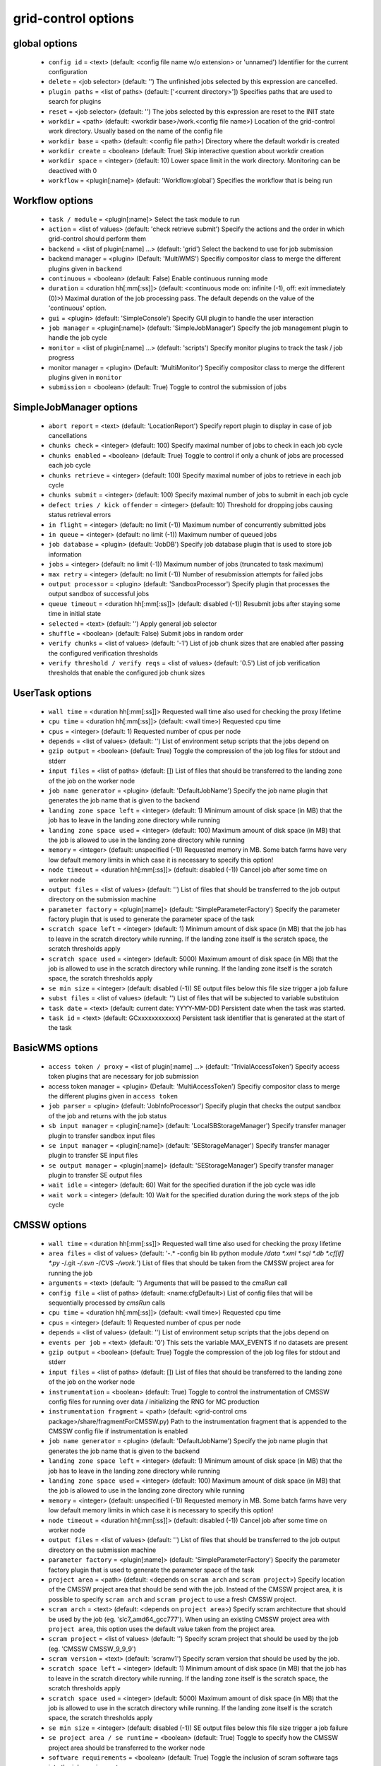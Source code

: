 grid-control options
====================

global options
--------------

  * ``config id`` = <text> (default: <config file name w/o extension> or 'unnamed')
    Identifier for the current configuration
  * ``delete`` = <job selector> (default: '')
    The unfinished jobs selected by this expression are cancelled.
  * ``plugin paths`` = <list of paths> (default: ['<current directory>'])
    Specifies paths that are used to search for plugins
  * ``reset`` = <job selector> (default: '')
    The jobs selected by this expression are reset to the INIT state
  * ``workdir`` = <path> (default: <workdir base>/work.<config file name>)
    Location of the grid-control work directory. Usually based on the name of the config file
  * ``workdir base`` = <path> (default: <config file path>)
    Directory where the default workdir is created
  * ``workdir create`` = <boolean> (default: True)
    Skip interactive question about workdir creation
  * ``workdir space`` = <integer> (default: 10)
    Lower space limit in the work directory. Monitoring can be deactived with 0
  * ``workflow`` = <plugin[:name]> (default: 'Workflow:global')
    Specifies the workflow that is being run

Workflow options
----------------

  * ``task / module`` = <plugin[:name]>
    Select the task module to run
  * ``action`` = <list of values> (default: 'check retrieve submit')
    Specify the actions and the order in which grid-control should perform them
  * ``backend`` = <list of plugin[:name] ...> (default: 'grid')
    Select the backend to use for job submission
  * backend manager = <plugin> (Default: 'MultiWMS')
    Specifiy compositor class to merge the different plugins given in ``backend``
  * ``continuous`` = <boolean> (default: False)
    Enable continuous running mode
  * ``duration`` = <duration hh[:mm[:ss]]> (default: <continuous mode on: infinite (-1), off: exit immediately (0)>)
    Maximal duration of the job processing pass. The default depends on the value of the 'continuous' option.
  * ``gui`` = <plugin> (default: 'SimpleConsole')
    Specify GUI plugin to handle the user interaction
  * ``job manager`` = <plugin[:name]> (default: 'SimpleJobManager')
    Specify the job management plugin to handle the job cycle
  * ``monitor`` = <list of plugin[:name] ...> (default: 'scripts')
    Specify monitor plugins to track the task / job progress
  * monitor manager = <plugin> (Default: 'MultiMonitor')
    Specifiy compositor class to merge the different plugins given in ``monitor``
  * ``submission`` = <boolean> (default: True)
    Toggle to control the submission of jobs

SimpleJobManager options
------------------------

  * ``abort report`` = <text> (default: 'LocationReport')
    Specify report plugin to display in case of job cancellations
  * ``chunks check`` = <integer> (default: 100)
    Specify maximal number of jobs to check in each job cycle
  * ``chunks enabled`` = <boolean> (default: True)
    Toggle to control if only a chunk of jobs are processed each job cycle
  * ``chunks retrieve`` = <integer> (default: 100)
    Specify maximal number of jobs to retrieve in each job cycle
  * ``chunks submit`` = <integer> (default: 100)
    Specify maximal number of jobs to submit in each job cycle
  * ``defect tries / kick offender`` = <integer> (default: 10)
    Threshold for dropping jobs causing status retrieval errors
  * ``in flight`` = <integer> (default: no limit (-1))
    Maximum number of concurrently submitted jobs
  * ``in queue`` = <integer> (default: no limit (-1))
    Maximum number of queued jobs
  * ``job database`` = <plugin> (default: 'JobDB')
    Specify job database plugin that is used to store job information
  * ``jobs`` = <integer> (default: no limit (-1))
    Maximum number of jobs (truncated to task maximum)
  * ``max retry`` = <integer> (default: no limit (-1))
    Number of resubmission attempts for failed jobs
  * ``output processor`` = <plugin> (default: 'SandboxProcessor')
    Specify plugin that processes the output sandbox of successful jobs
  * ``queue timeout`` = <duration hh[:mm[:ss]]> (default: disabled (-1))
    Resubmit jobs after staying some time in initial state
  * ``selected`` = <text> (default: '')
    Apply general job selector
  * ``shuffle`` = <boolean> (default: False)
    Submit jobs in random order
  * ``verify chunks`` = <list of values> (default: '-1')
    List of job chunk sizes that are enabled after passing the configured verification thresholds
  * ``verify threshold / verify reqs`` = <list of values> (default: '0.5')
    List of job verification thresholds that enable the configured job chunk sizes

UserTask options
----------------

  * ``wall time`` = <duration hh[:mm[:ss]]>
    Requested wall time also used for checking the proxy lifetime
  * ``cpu time`` = <duration hh[:mm[:ss]]> (default: <wall time>)
    Requested cpu time
  * ``cpus`` = <integer> (default: 1)
    Requested number of cpus per node
  * ``depends`` = <list of values> (default: '')
    List of environment setup scripts that the jobs depend on
  * ``gzip output`` = <boolean> (default: True)
    Toggle the compression of the job log files for stdout and stderr
  * ``input files`` = <list of paths> (default: [])
    List of files that should be transferred to the landing zone of the job on the worker node
  * ``job name generator`` = <plugin> (default: 'DefaultJobName')
    Specify the job name plugin that generates the job name that is given to the backend
  * ``landing zone space left`` = <integer> (default: 1)
    Minimum amount of disk space (in MB) that the job has to leave in the landing zone directory while running
  * ``landing zone space used`` = <integer> (default: 100)
    Maximum amount of disk space (in MB) that the job is allowed to use in the landing zone directory while running
  * ``memory`` = <integer> (default: unspecified (-1))
    Requested memory in MB. Some batch farms have very low default memory limits in which case it is necessary to specify this option!
  * ``node timeout`` = <duration hh[:mm[:ss]]> (default: disabled (-1))
    Cancel job after some time on worker node
  * ``output files`` = <list of values> (default: '')
    List of files that should be transferred to the job output directory on the submission machine
  * ``parameter factory`` = <plugin[:name]> (default: 'SimpleParameterFactory')
    Specify the parameter factory plugin that is used to generate the parameter space of the task
  * ``scratch space left`` = <integer> (default: 1)
    Minimum amount of disk space (in MB) that the job has to leave in the scratch directory while running. If the landing zone itself is the scratch space, the scratch thresholds apply
  * ``scratch space used`` = <integer> (default: 5000)
    Maximum amount of disk space (in MB) that the job is allowed to use in the scratch directory while running. If the landing zone itself is the scratch space, the scratch thresholds apply
  * ``se min size`` = <integer> (default: disabled (-1))
    SE output files below this file size trigger a job failure
  * ``subst files`` = <list of values> (default: '')
    List of files that will be subjected to variable substituion
  * ``task date`` = <text> (default: current date: YYYY-MM-DD)
    Persistent date when the task was started.
  * ``task id`` = <text> (default: GCxxxxxxxxxxxx)
    Persistent task identifier that is generated at the start of the task

BasicWMS options
----------------

  * ``access token / proxy`` = <list of plugin[:name] ...> (default: 'TrivialAccessToken')
    Specify access token plugins that are necessary for job submission
  * access token manager = <plugin> (Default: 'MultiAccessToken')
    Specifiy compositor class to merge the different plugins given in ``access token``
  * ``job parser`` = <plugin> (default: 'JobInfoProcessor')
    Specify plugin that checks the output sandbox of the job and returns with the job status
  * ``sb input manager`` = <plugin[:name]> (default: 'LocalSBStorageManager')
    Specify transfer manager plugin to transfer sandbox input files
  * ``se input manager`` = <plugin[:name]> (default: 'SEStorageManager')
    Specify transfer manager plugin to transfer SE input files
  * ``se output manager`` = <plugin[:name]> (default: 'SEStorageManager')
    Specify transfer manager plugin to transfer SE output files
  * ``wait idle`` = <integer> (default: 60)
    Wait for the specified duration if the job cycle was idle
  * ``wait work`` = <integer> (default: 10)
    Wait for the specified duration during the work steps of the job cycle

CMSSW options
-------------

  * ``wall time`` = <duration hh[:mm[:ss]]>
    Requested wall time also used for checking the proxy lifetime
  * ``area files`` = <list of values> (default: '-.* -config bin lib python module */data *.xml *.sql *.db *.cf[if] *.py -*/.git -*/.svn -*/CVS -*/work.*')
    List of files that should be taken from the CMSSW project area for running the job
  * ``arguments`` = <text> (default: '')
    Arguments that will be passed to the *cmsRun* call
  * ``config file`` = <list of paths> (default: <name:cfgDefault>)
    List of config files that will be sequentially processed by *cmsRun* calls
  * ``cpu time`` = <duration hh[:mm[:ss]]> (default: <wall time>)
    Requested cpu time
  * ``cpus`` = <integer> (default: 1)
    Requested number of cpus per node
  * ``depends`` = <list of values> (default: '')
    List of environment setup scripts that the jobs depend on
  * ``events per job`` = <text> (default: '0')
    This sets the variable MAX_EVENTS if no datasets are present
  * ``gzip output`` = <boolean> (default: True)
    Toggle the compression of the job log files for stdout and stderr
  * ``input files`` = <list of paths> (default: [])
    List of files that should be transferred to the landing zone of the job on the worker node
  * ``instrumentation`` = <boolean> (default: True)
    Toggle to control the instrumentation of CMSSW config files for running over data / initializing the RNG for MC production
  * ``instrumentation fragment`` = <path> (default: <grid-control cms package>/share/fragmentForCMSSW.py)
    Path to the instrumentation fragment that is appended to the CMSSW config file if instrumentation is enabled
  * ``job name generator`` = <plugin> (default: 'DefaultJobName')
    Specify the job name plugin that generates the job name that is given to the backend
  * ``landing zone space left`` = <integer> (default: 1)
    Minimum amount of disk space (in MB) that the job has to leave in the landing zone directory while running
  * ``landing zone space used`` = <integer> (default: 100)
    Maximum amount of disk space (in MB) that the job is allowed to use in the landing zone directory while running
  * ``memory`` = <integer> (default: unspecified (-1))
    Requested memory in MB. Some batch farms have very low default memory limits in which case it is necessary to specify this option!
  * ``node timeout`` = <duration hh[:mm[:ss]]> (default: disabled (-1))
    Cancel job after some time on worker node
  * ``output files`` = <list of values> (default: '')
    List of files that should be transferred to the job output directory on the submission machine
  * ``parameter factory`` = <plugin[:name]> (default: 'SimpleParameterFactory')
    Specify the parameter factory plugin that is used to generate the parameter space of the task
  * ``project area`` = <path> (default: <depends on ``scram arch`` and ``scram project``>)
    Specify location of the CMSSW project area that should be send with the job. Instead of the CMSSW project area, it is possible to specify ``scram arch`` and ``scram project`` to use a fresh CMSSW project.
  * ``scram arch`` = <text> (default: <depends on ``project area``>)
    Specify scram architecture that should be used by the job (eg. 'slc7_amd64_gcc777'). When using an existing CMSSW project area with ``project area``, this option uses the default value taken from the project area.
  * ``scram project`` = <list of values> (default: '')
    Specify scram project that should be used by the job (eg. 'CMSSW CMSSW_9_9_9')
  * ``scram version`` = <text> (default: 'scramv1')
    Specify scram version that should be used by the job.
  * ``scratch space left`` = <integer> (default: 1)
    Minimum amount of disk space (in MB) that the job has to leave in the scratch directory while running. If the landing zone itself is the scratch space, the scratch thresholds apply
  * ``scratch space used`` = <integer> (default: 5000)
    Maximum amount of disk space (in MB) that the job is allowed to use in the scratch directory while running. If the landing zone itself is the scratch space, the scratch thresholds apply
  * ``se min size`` = <integer> (default: disabled (-1))
    SE output files below this file size trigger a job failure
  * ``se project area / se runtime`` = <boolean> (default: True)
    Toggle to specify how the CMSSW project area should be transferred to the worker node
  * ``software requirements`` = <boolean> (default: True)
    Toggle the inclusion of scram software tags into the job requirements
  * ``subst files`` = <list of values> (default: '')
    List of files that will be subjected to variable substituion
  * ``task date`` = <text> (default: current date: YYYY-MM-DD)
    Persistent date when the task was started.
  * ``task id`` = <text> (default: GCxxxxxxxxxxxx)
    Persistent task identifier that is generated at the start of the task
  * ``vo software dir / cmssw dir`` = <text> (default: '')
    This option allows to override of the VO_CMS_SW_DIR environment variable

CMSSW_Advanced options
----------------------

  * ``wall time`` = <duration hh[:mm[:ss]]>
    Requested wall time also used for checking the proxy lifetime
  * ``area files`` = <list of values> (default: '-.* -config bin lib python module */data *.xml *.sql *.db *.cf[if] *.py -*/.git -*/.svn -*/CVS -*/work.*')
    List of files that should be taken from the CMSSW project area for running the job
  * ``arguments`` = <text> (default: '')
    Arguments that will be passed to the *cmsRun* call
  * ``config file`` = <list of paths> (default: <name:cfgDefault>)
    List of config files that will be sequentially processed by *cmsRun* calls
  * ``cpu time`` = <duration hh[:mm[:ss]]> (default: <wall time>)
    Requested cpu time
  * ``cpus`` = <integer> (default: 1)
    Requested number of cpus per node
  * ``depends`` = <list of values> (default: '')
    List of environment setup scripts that the jobs depend on
  * ``events per job`` = <text> (default: '0')
    This sets the variable MAX_EVENTS if no datasets are present
  * ``gzip output`` = <boolean> (default: True)
    Toggle the compression of the job log files for stdout and stderr
  * ``input files`` = <list of paths> (default: [])
    List of files that should be transferred to the landing zone of the job on the worker node
  * ``instrumentation`` = <boolean> (default: True)
    Toggle to control the instrumentation of CMSSW config files for running over data / initializing the RNG for MC production
  * ``instrumentation fragment`` = <path> (default: <grid-control cms package>/share/fragmentForCMSSW.py)
    Path to the instrumentation fragment that is appended to the CMSSW config file if instrumentation is enabled
  * ``job name generator`` = <plugin> (default: 'DefaultJobName')
    Specify the job name plugin that generates the job name that is given to the backend
  * ``landing zone space left`` = <integer> (default: 1)
    Minimum amount of disk space (in MB) that the job has to leave in the landing zone directory while running
  * ``landing zone space used`` = <integer> (default: 100)
    Maximum amount of disk space (in MB) that the job is allowed to use in the landing zone directory while running
  * ``memory`` = <integer> (default: unspecified (-1))
    Requested memory in MB. Some batch farms have very low default memory limits in which case it is necessary to specify this option!
  * ``nickname config`` = <lookup specifier> (default: {})
    Allows to specify a dictionary with list of config files that will be sequentially processed by *cmsRun* calls. The dictionary key is the job dependent dataset nickname
  * ``nickname constants`` = <list of values> (default: '')
    Allows to specify a list of nickname dependent variables. The value of the variables is specified separately in the form of a dictionary. (This option is deprecated, since *all* variables support this functionality now!)
  * ``nickname lumi filter`` = <dictionary> (default: {})
    Allows to specify a dictionary with nickname dependent lumi filter expressions. (This option is deprecated, since the normal option ``lumi filter`` already supports this!)
  * ``node timeout`` = <duration hh[:mm[:ss]]> (default: disabled (-1))
    Cancel job after some time on worker node
  * ``output files`` = <list of values> (default: '')
    List of files that should be transferred to the job output directory on the submission machine
  * ``parameter factory`` = <plugin[:name]> (default: 'SimpleParameterFactory')
    Specify the parameter factory plugin that is used to generate the parameter space of the task
  * ``project area`` = <path> (default: <depends on ``scram arch`` and ``scram project``>)
    Specify location of the CMSSW project area that should be send with the job. Instead of the CMSSW project area, it is possible to specify ``scram arch`` and ``scram project`` to use a fresh CMSSW project.
  * ``scram arch`` = <text> (default: <depends on ``project area``>)
    Specify scram architecture that should be used by the job (eg. 'slc7_amd64_gcc777'). When using an existing CMSSW project area with ``project area``, this option uses the default value taken from the project area.
  * ``scram project`` = <list of values> (default: '')
    Specify scram project that should be used by the job (eg. 'CMSSW CMSSW_9_9_9')
  * ``scram version`` = <text> (default: 'scramv1')
    Specify scram version that should be used by the job.
  * ``scratch space left`` = <integer> (default: 1)
    Minimum amount of disk space (in MB) that the job has to leave in the scratch directory while running. If the landing zone itself is the scratch space, the scratch thresholds apply
  * ``scratch space used`` = <integer> (default: 5000)
    Maximum amount of disk space (in MB) that the job is allowed to use in the scratch directory while running. If the landing zone itself is the scratch space, the scratch thresholds apply
  * ``se min size`` = <integer> (default: disabled (-1))
    SE output files below this file size trigger a job failure
  * ``se project area / se runtime`` = <boolean> (default: True)
    Toggle to specify how the CMSSW project area should be transferred to the worker node
  * ``software requirements`` = <boolean> (default: True)
    Toggle the inclusion of scram software tags into the job requirements
  * ``subst files`` = <list of values> (default: '')
    List of files that will be subjected to variable substituion
  * ``task date`` = <text> (default: current date: YYYY-MM-DD)
    Persistent date when the task was started.
  * ``task id`` = <text> (default: GCxxxxxxxxxxxx)
    Persistent task identifier that is generated at the start of the task
  * ``vo software dir / cmssw dir`` = <text> (default: '')
    This option allows to override of the VO_CMS_SW_DIR environment variable

logging options
---------------

  * ``<name:logger_name> file`` = <text>
  * ``<logger name> <handler> code context / <logger name> code context`` = <integer> (default: 2)
  * ``<logger name> <handler> file stack / <logger name> file stack`` = <integer> (default: 1)
  * ``<logger name> <handler> format / <logger name> format`` = <text> (default: '$(message)s')
  * ``<logger name> <handler> variables / <logger name> variables`` = <integer> (default: 1)
  * ``<name:logger_name> debug file`` = <text> (default: '')
  * ``<name:logger_name> handler`` = <list of values> (default: '')
  * ``<name:logger_name> level`` = <enum> (default: <attr:level>)
  * ``<name:logger_name> propagate`` = <boolean> (default: <call:bool(<attr:propagate>)>)
  * ``debug mode`` = <boolean> (default: False)
  * ``display logger`` = <boolean> (default: False)

DataProvider.bind options
-------------------------

  * ``dataset provider`` = <text> (default: 'ListProvider')

ParameterConfig.get options
---------------------------

  * ``<call:self.getopt(<name:var>, <name:opt>)>`` = <text> (default: <name:default>)

changeInitNeeded.__call__ options
---------------------------------

  * ``<attr:option>`` = <boolean> (default: <name:interaction_def>)
  * ``default`` = <boolean> (default: True)

ConfigDataProvider._readFileFromConfig options
----------------------------------------------

  * ``<name:url>`` = <text>

ConfigDataProvider._readBlockFromConfig options
-----------------------------------------------

  * ``events`` = <integer> (default: -1)
  * ``id`` = <integer> (default: <name:datasetID>)
  * ``metadata`` = <text> (default: '[]')
  * ``metadata common`` = <text> (default: '[]')
  * ``nickname`` = <text> (default: <name:datasetNick>)
  * ``prefix`` = <text> (default: '')
  * ``se list`` = <text> (default: '')

TaskExecutableWrapper options
-----------------------------

  * ``<name:prefix> arguments`` = <text> (default: '')
  * ``<name:prefix> executable`` = <text> (default: <name:exeDefault>)
  * ``<name:prefix> send executable`` = <boolean> (default: True)

validNoVar options
------------------

  * ``variable markers`` = <list of values> (default: '@ __')
    Specifies how variables are marked

DataTask.setupJobParameters options
-----------------------------------

  * ``dataset`` = <list of plugins> (default: '')
  * dataset manager = <plugin> (Default: ':MultiDatasetProvider:')
    Specifiy compositor class to merge the different plugins given in ``dataset``
  * ``dataset refresh`` = <duration hh[:mm[:ss]]> (default: -1)
  * ``dataset splitter`` = <text> (default: 'FileBoundarySplitter')
  * ``partition processor`` = <list of plugins> (default: 'TFCPartitionProcessor LocationPartitionProcessor MetaPartitionProcessor BasicPartitionProcessor')
  * partition processor manager = <plugin> (Default: 'MultiPartitionProcessor')
    Specifiy compositor class to merge the different plugins given in ``partition processor``

DataProvider options
--------------------

  * ``dataset processor`` = <list of plugins> (default: 'EntriesConsistencyDataProcessor URLDataProcessor URLCountDataProcessor ' 'EntriesCountDataProcessor EmptyDataProcessor UniqueDataProcessor LocationDataProcessor')
  * dataset processor manager = <plugin> (Default: 'MultiDataProcessor')
    Specifiy compositor class to merge the different plugins given in ``dataset processor``
  * ``nickname source`` = <plugin> (default: 'SimpleNickNameProducer')

GUI options
-----------

  * ``report`` = <list of plugins> (default: 'BasicReport')
    Type of report to display during operations
  * report manager = <plugin> (Default: 'MultiReport')
    Specifiy compositor class to merge the different plugins given in ``report``
  * ``report options`` = <text> (default: '')

Matcher options
---------------

  * ``<prefix> case sensitive`` = <boolean>

DataSplitter options
--------------------

  * ``resync interactive`` = <boolean> (default: False)
  * ``resync jobs`` = <enum> (default: <attr:append>)
  * ``resync metadata`` = <list of values> (default: '')
  * ``resync mode <name:meta>`` = <enum> (default: <attr:complete>)
  * ``resync mode expand`` = <enum> (default: <attr:changed>)
    Sets the resync mode for expanded files
  * ``resync mode new`` = <enum> (default: <attr:complete>)
    Sets the resync mode for new files
  * ``resync mode removed`` = <enum> (default: <attr:complete>)
    Sets the resync mode for removed files
  * ``resync mode shrink`` = <enum> (default: <attr:changed>)
    Sets the resync mode for shrunken files

EmptyDataProcessor options
--------------------------

  * ``dataset remove empty blocks`` = <boolean> (default: True)
  * ``dataset remove empty files`` = <boolean> (default: True)

URLDataProcessor options
------------------------

  * ``dataset ignore urls / dataset ignore files`` = <filter option> (default: '')

UniqueDataProcessor options
---------------------------

  * ``dataset check unique block`` = <enum> (default: <attr:abort>)
  * ``dataset check unique url`` = <enum> (default: <attr:abort>)

NickNameProducer options
------------------------

  * ``nickname check collision`` = <boolean> (default: True)
  * ``nickname check consistency`` = <boolean> (default: True)

PartitionEstimator options
--------------------------

  * ``target partitions`` = <integer> (default: -1)
  * ``target partitions per nickname`` = <integer> (default: -1)

SortingDataProcessor options
----------------------------

  * ``dataset block sort`` = <boolean> (default: False)
  * ``dataset files sort`` = <boolean> (default: False)
  * ``dataset sort`` = <boolean> (default: False)

LumiDataProcessor options
-------------------------

  * ``lumi filter`` = <lookup specifier> (default: {})
  * ``lumi keep`` = <enum> (default: <name:lumi_keep_default>)
  * ``strict lumi filter`` = <boolean> (default: True)

URLCountDataProcessor options
-----------------------------

  * ``dataset limit urls / dataset limit files`` = <integer> (default: -1)

EntriesCountDataProcessor options
---------------------------------

  * ``dataset limit entries / dataset limit events`` = <integer> (default: -1)

LocationDataProcessor options
-----------------------------

  * ``dataset location filter`` = <filter option> (default: '')

SimpleNickNameProducer options
------------------------------

  * ``nickname check collision`` = <boolean> (default: True)
  * ``nickname check consistency`` = <boolean> (default: True)
  * ``nickname full name`` = <boolean> (default: True)

InlineNickNameProducer options
------------------------------

  * ``nickname check collision`` = <boolean> (default: True)
  * ``nickname check consistency`` = <boolean> (default: True)
  * ``nickname expr`` = <text> (default: 'oldnick')

ScanProviderBase options
------------------------

  * ``dataset key select`` = <list of values> (default: '')
  * ``dataset processor`` = <list of plugins> (default: 'EntriesConsistencyDataProcessor URLDataProcessor URLCountDataProcessor ' 'EntriesCountDataProcessor EmptyDataProcessor UniqueDataProcessor LocationDataProcessor')
  * dataset processor manager = <plugin> (Default: 'MultiDataProcessor')
    Specifiy compositor class to merge the different plugins given in ``dataset processor``
  * ``nickname source`` = <plugin> (default: 'SimpleNickNameProducer')
  * ``scanner`` = <list of values> (default: <name:datasetExpr>)

CMSBaseProvider options
-----------------------

  * ``dataset processor`` = <list of plugins> (default: 'EntriesConsistencyDataProcessor URLDataProcessor URLCountDataProcessor ' 'EntriesCountDataProcessor EmptyDataProcessor UniqueDataProcessor LocationDataProcessor')
  * dataset processor manager = <plugin> (Default: 'MultiDataProcessor')
    Specifiy compositor class to merge the different plugins given in ``dataset processor``
  * ``dbs instance`` = <text> (default: '')
  * ``location format`` = <enum> (default: <attr:hostname>)
  * ``lumi filter`` = <lookup specifier> (default: {})
  * ``lumi metadata`` = <boolean> (default: <manual>)
  * ``nickname source`` = <plugin> (default: 'SimpleNickNameProducer')
  * ``only complete sites`` = <boolean> (default: True)
  * ``only valid`` = <boolean> (default: True)
  * ``phedex sites`` = <filter option> (default: '-T3_US_FNALLPC')
  * ``phedex t1 accept`` = <filter option> (default: 'T1_DE_KIT T1_US_FNAL')
  * ``phedex t1 mode`` = <enum> (default: <attr:disk>)

ConfigDataProvider options
--------------------------

  * ``dataset hash`` = <text> (default: <name:dataset_hash_new>)
  * ``dataset processor`` = <list of plugins> (default: 'EntriesConsistencyDataProcessor URLDataProcessor URLCountDataProcessor ' 'EntriesCountDataProcessor EmptyDataProcessor UniqueDataProcessor LocationDataProcessor')
  * dataset processor manager = <plugin> (Default: 'MultiDataProcessor')
    Specifiy compositor class to merge the different plugins given in ``dataset processor``
  * ``nickname source`` = <plugin> (default: 'SimpleNickNameProducer')

DBSInfoProvider options
-----------------------

  * ``dataset key select`` = <list of values> (default: '')
  * ``dataset processor`` = <list of plugins> (default: 'EntriesConsistencyDataProcessor URLDataProcessor URLCountDataProcessor ' 'EntriesCountDataProcessor EmptyDataProcessor UniqueDataProcessor LocationDataProcessor')
  * dataset processor manager = <plugin> (Default: 'MultiDataProcessor')
    Specifiy compositor class to merge the different plugins given in ``dataset processor``
  * ``discovery`` = <boolean> (default: False)
  * ``nickname source`` = <plugin> (default: 'SimpleNickNameProducer')
  * ``scanner`` = <list of values> (default: <name:datasetExpr>)

FilesFromLS options
-------------------

  * ``source directory`` = <text> (default: '.')

MatchOnFilename options
-----------------------

  * ``filename filter`` = <list of values> (default: '*.root')

FilesFromDataProvider options
-----------------------------

  * ``source dataset path`` = <text>

ParentLookup options
--------------------

  * ``merge parents`` = <boolean> (default: False)
  * ``parent keys`` = <list of values> (default: '')
  * ``parent match level`` = <integer> (default: 1)
  * ``parent source`` = <text> (default: '')

DetermineEvents options
-----------------------

  * ``events command`` = <text> (default: '')
  * ``events default`` = <integer> (default: -1)
  * ``events key`` = <text> (default: '')
  * ``events per key value`` = <text> (default: '')
  * ``key value per events`` = <text> (default: '')

MetadataFromTask options
------------------------

  * ``ignore task vars`` = <list of values> (default: <name:ignoreDef>)

AddFilePrefix options
---------------------

  * ``filename prefix`` = <text> (default: '')

MatchDelimeter options
----------------------

  * ``delimeter block key`` = <text> (default: '')
  * ``delimeter dataset key`` = <text> (default: '')
  * ``delimeter match`` = <text> (default: '')

LFNFromPath options
-------------------

  * ``lfn marker`` = <text> (default: '/store/')

OutputDirsFromConfig options
----------------------------

  * ``source config`` = <path>
  * ``source job selector`` = <text> (default: '')
  * ``workflow`` = <plugin[:name]> (default: 'Workflow:global')
    Specifies the workflow that is read from the config file

ObjectsFromCMSSW options
------------------------

  * ``include parent infos`` = <boolean> (default: False)
  * ``merge config infos`` = <boolean> (default: True)

OutputDirsFromWork options
--------------------------

  * ``source directory`` = <path>
  * ``source job selector`` = <text> (default: '')

MetadataFromCMSSW options
-------------------------

  * ``include config infos`` = <boolean> (default: False)

ConfigurableJobName options
---------------------------

  * ``job name`` = <text> (default: '@GC_TASK_ID@.@GC_JOB_ID@')

BlackWhiteMatcher options
-------------------------

  * ``<prefix> case sensitive`` = <boolean>
  * ``<prefix> mode`` = <plugin> (default: 'start')

JobManager options
------------------

  * ``abort report`` = <text> (default: 'LocationReport')
    Specify report plugin to display in case of job cancellations
  * ``chunks check`` = <integer> (default: 100)
    Specify maximal number of jobs to check in each job cycle
  * ``chunks enabled`` = <boolean> (default: True)
    Toggle to control if only a chunk of jobs are processed each job cycle
  * ``chunks retrieve`` = <integer> (default: 100)
    Specify maximal number of jobs to retrieve in each job cycle
  * ``chunks submit`` = <integer> (default: 100)
    Specify maximal number of jobs to submit in each job cycle
  * ``in flight`` = <integer> (default: no limit (-1))
    Maximum number of concurrently submitted jobs
  * ``in queue`` = <integer> (default: no limit (-1))
    Maximum number of queued jobs
  * ``job database`` = <plugin> (default: 'JobDB')
    Specify job database plugin that is used to store job information
  * ``jobs`` = <integer> (default: no limit (-1))
    Maximum number of jobs (truncated to task maximum)
  * ``max retry`` = <integer> (default: no limit (-1))
    Number of resubmission attempts for failed jobs
  * ``output processor`` = <plugin> (default: 'SandboxProcessor')
    Specify plugin that processes the output sandbox of successful jobs
  * ``queue timeout`` = <duration hh[:mm[:ss]]> (default: disabled (-1))
    Resubmit jobs after staying some time in initial state
  * ``selected`` = <text> (default: '')
    Apply general job selector
  * ``shuffle`` = <boolean> (default: False)
    Submit jobs in random order

ParameterFactory options
------------------------

  * ``parameter adapter`` = <text> (default: 'TrackedParameterAdapter')

VomsAccessToken options
-----------------------

  * ``ignore walltime`` = <boolean> (default: False)
  * ``ignore warnings`` = <boolean> (default: False)
  * ``max query time`` = <duration hh[:mm[:ss]]> (default: 300)
  * ``min lifetime`` = <duration hh[:mm[:ss]]> (default: 300)
  * ``min query time`` = <duration hh[:mm[:ss]]> (default: 1800)
  * ``proxy path`` = <text> (default: '')

AFSAccessToken options
----------------------

  * ``access refresh`` = <duration hh[:mm[:ss]]> (default: 3600)
  * ``ignore walltime`` = <boolean> (default: False)
  * ``max query time`` = <duration hh[:mm[:ss]]> (default: 300)
  * ``min lifetime`` = <duration hh[:mm[:ss]]> (default: 300)
  * ``min query time`` = <duration hh[:mm[:ss]]> (default: 1800)
  * ``tickets`` = <list of values> (default: '')

UserBroker options
------------------

  * ``<name:useropt>`` = <list of values> (default: '')
  * ``<name:useropt> entries`` = <integer> (default: 0)
  * ``<name:useropt> randomize`` = <boolean> (default: False)

FilterBroker options
--------------------

  * ``<name:useropt>`` = <filter option> (default: '')
  * ``<name:useropt> entries`` = <integer> (default: 0)
  * ``<name:useropt> randomize`` = <boolean> (default: False)

CoverageBroker options
----------------------

  * ``<name:useropt>`` = <filter option> (default: '')
  * ``<name:useropt> entries`` = <integer> (default: 0)
  * ``<name:useropt> randomize`` = <boolean> (default: False)

StorageBroker options
---------------------

  * ``<name:useropt> entries`` = <integer> (default: 0)
  * ``<name:useropt> randomize`` = <boolean> (default: False)
  * ``<name:useropt> storage access`` = <lookup specifier> (default: {})

JabberAlarm options
-------------------

  * ``source jid`` = <text>
    source account of the jabber messages
  * ``source password file`` = <path>
    path to password file of the source account
  * ``target jid`` = <text>
    target account of the jabber messages

ScriptMonitoring options
------------------------

  * ``on finish`` = <command or path> (default: '')
  * ``on output`` = <command or path> (default: '')
  * ``on status`` = <command or path> (default: '')
  * ``on submit`` = <command or path> (default: '')
  * ``script timeout`` = <duration hh[:mm[:ss]]> (default: 5)
  * ``silent`` = <boolean> (default: True)
    Do not show output of event scripts

DashBoard options
-----------------

  * ``application`` = <text> (default: 'shellscript')
  * ``dashboard timeout`` = <integer> (default: 5)
  * ``task`` = <text> (default: <manual>)
  * ``task name`` = <text> (default: '@GC_TASK_ID@_@DATASETNICK@')

BasicParameterFactory options
-----------------------------

  * ``constants`` = <list of values> (default: '')
  * ``nseeds`` = <integer> (default: 10)
    Number of random seeds to generate
  * ``parameter adapter`` = <text> (default: 'TrackedParameterAdapter')
  * ``repeat`` = <integer> (default: 1)
  * ``seeds`` = <list of values> (default: Generate <nseeds> random seeds)
    Random seeds used in the job via @SEED_j@
	@SEED_0@ = 32, 33, 34, ... for first, second, third job
	@SEED_1@ = 51, 52, 53, ... for first, second, third job

LocalSBStorageManager options
-----------------------------

  * ``<name:optdefault> path`` = <path> (default: <call:config.getWorkPath('sandbox')>)

SEStorageManager options
------------------------

  * ``<name:optdefault> path`` = <list of values> (default: '')
  * ``<name:optprefix> files`` = <list of values> (default: '')
  * ``<name:optprefix> force`` = <boolean> (default: True)
  * ``<name:optprefix> path`` = <list of values> (default: <attr:defPaths>)
  * ``<name:optprefix> pattern`` = <text> (default: '@X@')
  * ``<name:optprefix> timeout`` = <duration hh[:mm[:ss]]> (default: 7200)

ROOTTask options
----------------

  * ``executable`` = <text>
  * ``wall time`` = <duration hh[:mm[:ss]]>
    Requested wall time also used for checking the proxy lifetime
  * ``cpu time`` = <duration hh[:mm[:ss]]> (default: <wall time>)
    Requested cpu time
  * ``cpus`` = <integer> (default: 1)
    Requested number of cpus per node
  * ``depends`` = <list of values> (default: '')
    List of environment setup scripts that the jobs depend on
  * ``gzip output`` = <boolean> (default: True)
    Toggle the compression of the job log files for stdout and stderr
  * ``input files`` = <list of paths> (default: [])
    List of files that should be transferred to the landing zone of the job on the worker node
  * ``job name generator`` = <plugin> (default: 'DefaultJobName')
    Specify the job name plugin that generates the job name that is given to the backend
  * ``landing zone space left`` = <integer> (default: 1)
    Minimum amount of disk space (in MB) that the job has to leave in the landing zone directory while running
  * ``landing zone space used`` = <integer> (default: 100)
    Maximum amount of disk space (in MB) that the job is allowed to use in the landing zone directory while running
  * ``memory`` = <integer> (default: unspecified (-1))
    Requested memory in MB. Some batch farms have very low default memory limits in which case it is necessary to specify this option!
  * ``node timeout`` = <duration hh[:mm[:ss]]> (default: disabled (-1))
    Cancel job after some time on worker node
  * ``output files`` = <list of values> (default: '')
    List of files that should be transferred to the job output directory on the submission machine
  * ``parameter factory`` = <plugin[:name]> (default: 'SimpleParameterFactory')
    Specify the parameter factory plugin that is used to generate the parameter space of the task
  * ``root path`` = <text> (default: <call:os.environ.get('ROOTSYS', '')>)
  * ``scratch space left`` = <integer> (default: 1)
    Minimum amount of disk space (in MB) that the job has to leave in the scratch directory while running. If the landing zone itself is the scratch space, the scratch thresholds apply
  * ``scratch space used`` = <integer> (default: 5000)
    Maximum amount of disk space (in MB) that the job is allowed to use in the scratch directory while running. If the landing zone itself is the scratch space, the scratch thresholds apply
  * ``se min size`` = <integer> (default: disabled (-1))
    SE output files below this file size trigger a job failure
  * ``subst files`` = <list of values> (default: '')
    List of files that will be subjected to variable substituion
  * ``task date`` = <text> (default: current date: YYYY-MM-DD)
    Persistent date when the task was started.
  * ``task id`` = <text> (default: GCxxxxxxxxxxxx)
    Persistent task identifier that is generated at the start of the task

Local options
-------------

  * ``job parser`` = <plugin> (default: 'JobInfoProcessor')
    Specify plugin that checks the output sandbox of the job and returns with the job status
  * ``wait idle`` = <integer> (default: 60)
    Wait for the specified duration if the job cycle was idle
  * ``wait work`` = <integer> (default: 10)
    Wait for the specified duration during the work steps of the job cycle
  * ``wms`` = <text> (default: '')

MultiWMS options
----------------

  * ``job parser`` = <plugin> (default: 'JobInfoProcessor')
    Specify plugin that checks the output sandbox of the job and returns with the job status
  * ``wait idle`` = <integer> (default: 60)
    Wait for the specified duration if the job cycle was idle
  * ``wait work`` = <integer> (default: 10)
    Wait for the specified duration during the work steps of the job cycle
  * ``wms broker`` = <plugin[:name]> (default: 'RandomBroker')

InactiveWMS options
-------------------

  * ``access token / proxy`` = <list of plugin[:name] ...> (default: 'TrivialAccessToken')
    Specify access token plugins that are necessary for job submission
  * access token manager = <plugin> (Default: 'MultiAccessToken')
    Specifiy compositor class to merge the different plugins given in ``access token``
  * ``job parser`` = <plugin> (default: 'JobInfoProcessor')
    Specify plugin that checks the output sandbox of the job and returns with the job status
  * ``wait idle`` = <integer> (default: 60)
    Wait for the specified duration if the job cycle was idle
  * ``wait work`` = <integer> (default: 10)
    Wait for the specified duration during the work steps of the job cycle

HTCondor options
----------------

  * ``access token / proxy`` = <list of plugin[:name] ...> (default: 'TrivialAccessToken')
    Specify access token plugins that are necessary for job submission
  * access token manager = <plugin> (Default: 'MultiAccessToken')
    Specifiy compositor class to merge the different plugins given in ``access token``
  * ``append info`` = <list of values> (default: '')
  * ``append opts`` = <list of values> (default: '')
  * ``job parser`` = <plugin> (default: 'JobInfoProcessor')
    Specify plugin that checks the output sandbox of the job and returns with the job status
  * ``poolconfig`` = <list of values> (default: '')
  * ``sandbox path`` = <path> (default: <call:config.getWorkPath('sandbox.<name:wmsName>')>)
  * ``sb input manager`` = <plugin[:name]> (default: 'LocalSBStorageManager')
    Specify transfer manager plugin to transfer sandbox input files
  * ``schedduri`` = <text> (default: '')
  * ``se input manager`` = <plugin[:name]> (default: 'SEStorageManager')
    Specify transfer manager plugin to transfer SE input files
  * ``se output manager`` = <plugin[:name]> (default: 'SEStorageManager')
    Specify transfer manager plugin to transfer SE output files
  * ``universe`` = <text> (default: 'vanilla')
  * ``wait idle`` = <integer> (default: 60)
    Wait for the specified duration if the job cycle was idle
  * ``wait work`` = <integer> (default: 10)
    Wait for the specified duration during the work steps of the job cycle

GridWMS options
---------------

  * ``access token / proxy`` = <list of plugin[:name] ...> (default: 'TrivialAccessToken')
    Specify access token plugins that are necessary for job submission
  * access token manager = <plugin> (Default: 'MultiAccessToken')
    Specifiy compositor class to merge the different plugins given in ``access token``
  * ``ce`` = <text> (default: '')
  * ``config`` = <path> (default: '')
  * ``job parser`` = <plugin> (default: 'JobInfoProcessor')
    Specify plugin that checks the output sandbox of the job and returns with the job status
  * ``sb input manager`` = <plugin[:name]> (default: 'LocalSBStorageManager')
    Specify transfer manager plugin to transfer sandbox input files
  * ``se input manager`` = <plugin[:name]> (default: 'SEStorageManager')
    Specify transfer manager plugin to transfer SE input files
  * ``se output manager`` = <plugin[:name]> (default: 'SEStorageManager')
    Specify transfer manager plugin to transfer SE output files
  * ``site broker`` = <plugin[:name]> (default: 'UserBroker')
  * ``vo`` = <text> (default: <call:self._token.getGroup()>)
  * ``wait idle`` = <integer> (default: 60)
    Wait for the specified duration if the job cycle was idle
  * ``wait work`` = <integer> (default: 10)
    Wait for the specified duration during the work steps of the job cycle
  * ``warn sb size`` = <integer> (default: 5242880)

Condor options
--------------

  * ``access token / proxy`` = <list of plugin[:name] ...> (default: 'TrivialAccessToken')
    Specify access token plugins that are necessary for job submission
  * access token manager = <plugin> (Default: 'MultiAccessToken')
    Specifiy compositor class to merge the different plugins given in ``access token``
  * ``classaddata`` = <list of values> (default: '')
  * ``debuglog`` = <text> (default: '')
  * ``jdldata`` = <list of values> (default: '')
  * ``job parser`` = <plugin> (default: 'JobInfoProcessor')
    Specify plugin that checks the output sandbox of the job and returns with the job status
  * ``notifyemail`` = <text> (default: '')
  * ``poolargs query`` = <dictionary> (default: {})
  * ``poolargs req`` = <dictionary> (default: {})
  * ``poolhostlist`` = <list of values> (default: '')
  * ``remote dest`` = <text> (default: '@')
  * ``remote type`` = <enum> (default: <attr:LOCAL>)
  * ``remote user`` = <text> (default: '')
  * ``remote workdir`` = <text> (default: '')
  * ``sandbox path`` = <path> (default: <call:config.getWorkPath('sandbox')>)
  * ``sb input manager`` = <plugin[:name]> (default: 'LocalSBStorageManager')
    Specify transfer manager plugin to transfer sandbox input files
  * ``se input manager`` = <plugin[:name]> (default: 'SEStorageManager')
    Specify transfer manager plugin to transfer SE input files
  * ``se output manager`` = <plugin[:name]> (default: 'SEStorageManager')
    Specify transfer manager plugin to transfer SE output files
  * ``site broker`` = <plugin[:name]> (default: 'UserBroker')
  * ``task id`` = <text> (default: <call:md5(...).hexdigest()>)
  * ``universe`` = <text> (default: 'vanilla')
  * ``wait idle`` = <integer> (default: 60)
    Wait for the specified duration if the job cycle was idle
  * ``wait work`` = <integer> (default: 10)
    Wait for the specified duration during the work steps of the job cycle

GliteWMS options
----------------

  * ``access token / proxy`` = <list of plugin[:name] ...> (default: 'TrivialAccessToken')
    Specify access token plugins that are necessary for job submission
  * access token manager = <plugin> (Default: 'MultiAccessToken')
    Specifiy compositor class to merge the different plugins given in ``access token``
  * ``ce`` = <text> (default: '')
  * ``config`` = <path> (default: '')
  * ``discover sites`` = <boolean> (default: False)
  * ``discover wms`` = <boolean> (default: True)
  * ``force delegate`` = <boolean> (default: False)
  * ``job parser`` = <plugin> (default: 'JobInfoProcessor')
    Specify plugin that checks the output sandbox of the job and returns with the job status
  * ``sb input manager`` = <plugin[:name]> (default: 'LocalSBStorageManager')
    Specify transfer manager plugin to transfer sandbox input files
  * ``se input manager`` = <plugin[:name]> (default: 'SEStorageManager')
    Specify transfer manager plugin to transfer SE input files
  * ``se output manager`` = <plugin[:name]> (default: 'SEStorageManager')
    Specify transfer manager plugin to transfer SE output files
  * ``site broker`` = <plugin[:name]> (default: 'UserBroker')
  * ``try delegate`` = <boolean> (default: True)
  * ``vo`` = <text> (default: <call:self._token.getGroup()>)
  * ``wait idle`` = <integer> (default: 60)
    Wait for the specified duration if the job cycle was idle
  * ``wait work`` = <integer> (default: 10)
    Wait for the specified duration during the work steps of the job cycle
  * ``warn sb size`` = <integer> (default: 5242880)
  * ``wms discover full`` = <boolean> (default: True)

CreamWMS options
----------------

  * ``access token / proxy`` = <list of plugin[:name] ...> (default: 'TrivialAccessToken')
    Specify access token plugins that are necessary for job submission
  * access token manager = <plugin> (Default: 'MultiAccessToken')
    Specifiy compositor class to merge the different plugins given in ``access token``
  * ``ce`` = <text> (default: '')
  * ``config`` = <path> (default: '')
  * ``job chunk size`` = <integer> (default: 10)
  * ``job parser`` = <plugin> (default: 'JobInfoProcessor')
    Specify plugin that checks the output sandbox of the job and returns with the job status
  * ``sb input manager`` = <plugin[:name]> (default: 'LocalSBStorageManager')
    Specify transfer manager plugin to transfer sandbox input files
  * ``se input manager`` = <plugin[:name]> (default: 'SEStorageManager')
    Specify transfer manager plugin to transfer SE input files
  * ``se output manager`` = <plugin[:name]> (default: 'SEStorageManager')
    Specify transfer manager plugin to transfer SE output files
  * ``site broker`` = <plugin[:name]> (default: 'UserBroker')
  * ``vo`` = <text> (default: <call:self._token.getGroup()>)
  * ``wait idle`` = <integer> (default: 60)
    Wait for the specified duration if the job cycle was idle
  * ``wait work`` = <integer> (default: 10)
    Wait for the specified duration during the work steps of the job cycle
  * ``warn sb size`` = <integer> (default: 5242880)

PBS options
-----------

  * ``access token / proxy`` = <list of plugin[:name] ...> (default: 'TrivialAccessToken')
    Specify access token plugins that are necessary for job submission
  * access token manager = <plugin> (Default: 'MultiAccessToken')
    Specifiy compositor class to merge the different plugins given in ``access token``
  * ``account`` = <text> (default: '')
  * ``delay output`` = <boolean> (default: False)
  * ``job parser`` = <plugin> (default: 'JobInfoProcessor')
    Specify plugin that checks the output sandbox of the job and returns with the job status
  * ``memory`` = <integer> (default: -1)
  * ``queue broker`` = <plugin[:name]> (default: 'UserBroker')
  * ``sandbox path`` = <path> (default: <call:config.getWorkPath('sandbox')>)
  * ``sb input manager`` = <plugin[:name]> (default: 'LocalSBStorageManager')
    Specify transfer manager plugin to transfer sandbox input files
  * ``scratch path`` = <list of values> (default: 'TMPDIR /tmp')
  * ``se input manager`` = <plugin[:name]> (default: 'SEStorageManager')
    Specify transfer manager plugin to transfer SE input files
  * ``se output manager`` = <plugin[:name]> (default: 'SEStorageManager')
    Specify transfer manager plugin to transfer SE output files
  * ``server`` = <text> (default: '')
  * ``shell`` = <text> (default: '')
  * ``site broker`` = <plugin[:name]> (default: 'UserBroker')
  * ``software requirement map`` = <lookup specifier> (default: {})
  * ``submit options`` = <text> (default: '')
  * ``wait idle`` = <integer> (default: 60)
    Wait for the specified duration if the job cycle was idle
  * ``wait work`` = <integer> (default: 10)
    Wait for the specified duration during the work steps of the job cycle

GridEngine options
------------------

  * ``access token / proxy`` = <list of plugin[:name] ...> (default: 'TrivialAccessToken')
    Specify access token plugins that are necessary for job submission
  * access token manager = <plugin> (Default: 'MultiAccessToken')
    Specifiy compositor class to merge the different plugins given in ``access token``
  * ``account`` = <text> (default: '')
  * ``delay output`` = <boolean> (default: False)
  * ``job parser`` = <plugin> (default: 'JobInfoProcessor')
    Specify plugin that checks the output sandbox of the job and returns with the job status
  * ``memory`` = <integer> (default: -1)
  * ``project name`` = <text> (default: '')
  * ``queue broker`` = <plugin[:name]> (default: 'UserBroker')
  * ``sandbox path`` = <path> (default: <call:config.getWorkPath('sandbox')>)
  * ``sb input manager`` = <plugin[:name]> (default: 'LocalSBStorageManager')
    Specify transfer manager plugin to transfer sandbox input files
  * ``scratch path`` = <list of values> (default: 'TMPDIR /tmp')
  * ``se input manager`` = <plugin[:name]> (default: 'SEStorageManager')
    Specify transfer manager plugin to transfer SE input files
  * ``se output manager`` = <plugin[:name]> (default: 'SEStorageManager')
    Specify transfer manager plugin to transfer SE output files
  * ``shell`` = <text> (default: '')
  * ``site broker`` = <plugin[:name]> (default: 'UserBroker')
  * ``software requirement map`` = <lookup specifier> (default: {})
  * ``submit options`` = <text> (default: '')
  * ``user`` = <text> (default: <call:os.environ.get('LOGNAME', '')>)
  * ``wait idle`` = <integer> (default: 60)
    Wait for the specified duration if the job cycle was idle
  * ``wait work`` = <integer> (default: 10)
    Wait for the specified duration during the work steps of the job cycle

TrackedParameterAdapter options
-------------------------------

  * ``parameter hash`` = <text> (default: <name:pHash>)

TFCPartitionProcessor options
-----------------------------

  * ``partition tfc`` = <lookup specifier> (default: {})

MetaPartitionProcessor options
------------------------------

  * ``partition metadata`` = <list of values> (default: '')

LocationPartitionProcessor options
----------------------------------

  * ``partition location check`` = <boolean> (default: True)
  * ``partition location filter`` = <filter option> (default: '')
  * ``partition location preference`` = <list of values> (default: '')
  * ``partition location requirement`` = <boolean> (default: True)

LFNPartitionProcessor options
-----------------------------

  * ``partition lfn modifier`` = <text> (default: '')
  * ``partition lfn modifier dict`` = <dictionary> (default: {'<xrootd>': 'root://cms-xrd-global.cern.ch/', '<xrootd:eu>': 'root://xrootd-cms.infn.it/', '<xrootd:us>': 'root://cmsxrootd.fnal.gov/'})

LumiPartitionProcessor options
------------------------------

  * ``lumi filter`` = <lookup specifier> (default: {})

